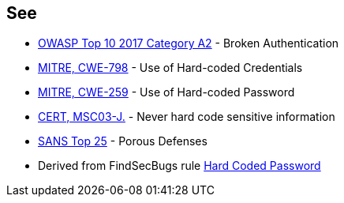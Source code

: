 == See

* https://www.owasp.org/index.php/Top_10-2017_A2-Broken_Authentication[OWASP Top 10 2017 Category A2] - Broken Authentication
* http://cwe.mitre.org/data/definitions/798[MITRE, CWE-798] - Use of Hard-coded Credentials
* http://cwe.mitre.org/data/definitions/259[MITRE, CWE-259] - Use of Hard-coded Password
* https://www.securecoding.cert.org/confluence/x/qQCHAQ[CERT, MSC03-J.] - Never hard code sensitive information
* https://www.sans.org/top25-software-errors/#cat3[SANS Top 25] - Porous Defenses
* Derived from FindSecBugs rule http://h3xstream.github.io/find-sec-bugs/bugs.htm#HARD_CODE_PASSWORD[Hard Coded Password]